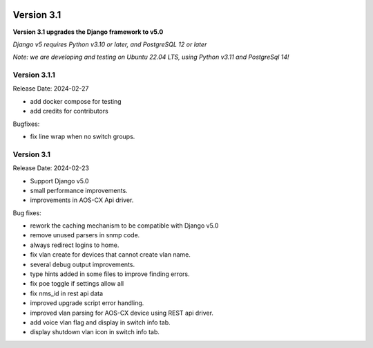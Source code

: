 .. image:: ../_static/openl2m_logo.png

===========
Version 3.1
===========

**Version 3.1 upgrades the Django framework to v5.0**

*Django v5 requires Python v3.10 or later, and PostgreSQL 12 or later*

*Note: we are developing and testing on Ubuntu 22.04 LTS, using Python v3.11 and PostgreSql 14!*

Version 3.1.1
-------------

Release Date: 2024-02-27

* add docker compose for testing
* add credits for contributors

Bugfixes:

* fix line wrap when no switch groups.


Version 3.1
-----------

Release Date: 2024-02-23

* Support Django v5.0
* small performance improvements.
* improvements in AOS-CX Api driver.

Bug fixes:

* rework the caching mechanism to be compatible with Django v5.0
* remove unused parsers in snmp code.
* always redirect logins to home.
* fix vlan create for devices that cannot create vlan name.
* several debug output improvements.
* type hints added in some files to improve finding errors.
* fix poe toggle if settings allow all
* fix nms_id in rest api data
* improved upgrade script error handling.
* improved vlan parsing for AOS-CX device using REST api driver.
* add voice vlan flag and display in switch info tab.
* display shutdown vlan icon in switch info tab.
